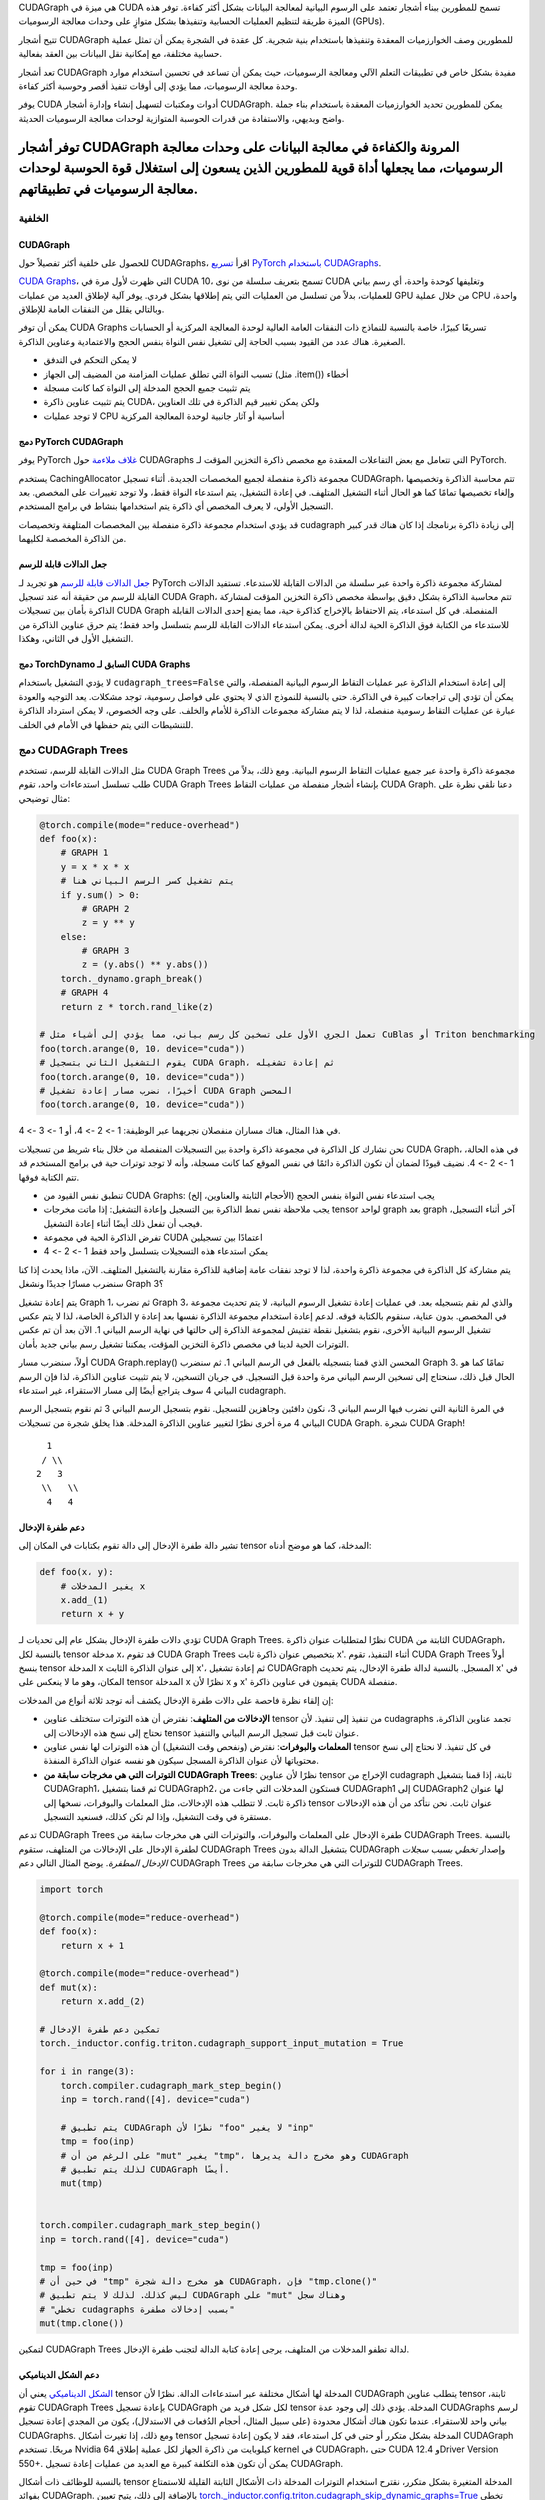 .. Cudagraph الأشجار

CUDAGraph هي ميزة في CUDA تسمح للمطورين ببناء أشجار تعتمد على الرسوم البيانية لمعالجة البيانات بشكل أكثر كفاءة. توفر هذه الميزة طريقة لتنظيم العمليات الحسابية وتنفيذها بشكل متوازٍ على وحدات معالجة الرسوميات (GPUs).

تتيح أشجار CUDAGraph للمطورين وصف الخوارزميات المعقدة وتنفيذها باستخدام بنية شجرية. كل عقدة في الشجرة يمكن أن تمثل عملية حسابية مختلفة، مع إمكانية نقل البيانات بين العقد بفعالية.

تعد أشجار CUDAGraph مفيدة بشكل خاص في تطبيقات التعلم الآلي ومعالجة الرسوميات، حيث يمكن أن تساعد في تحسين استخدام موارد وحدة معالجة الرسوميات، مما يؤدي إلى أوقات تنفيذ أقصر وحوسبة أكثر كفاءة.

يوفر CUDA أدوات ومكتبات لتسهيل إنشاء وإدارة أشجار CUDAGraph. يمكن للمطورين تحديد الخوارزميات المعقدة باستخدام بناء جملة واضح وبديهي، والاستفادة من قدرات الحوسبة المتوازية لوحدات معالجة الرسوميات الحديثة.

توفر أشجار CUDAGraph المرونة والكفاءة في معالجة البيانات على وحدات معالجة الرسوميات، مما يجعلها أداة قوية للمطورين الذين يسعون إلى استغلال قوة الحوسبة لوحدات معالجة الرسوميات في تطبيقاتهم.
================

**الخلفية**
~~~~~~~~~~~~~~

CUDAGraph
-------------

للحصول على خلفية أكثر تفصيلاً حول CUDAGraphs، اقرأ `تسريع PyTorch باستخدام CUDAGraphs <https://pytorch.org/blog/accelerating-pytorch-with-cuda-graphs/>`_.

`CUDA Graphs <https://developer.nvidia.com/blog/cuda-10-features-revealed/>`_، التي ظهرت لأول مرة في CUDA 10، تسمح بتعريف سلسلة من نوى CUDA وتغليفها كوحدة واحدة، أي رسم بياني للعمليات، بدلاً من تسلسل من العمليات التي يتم إطلاقها بشكل فردي. يوفر آلية لإطلاق العديد من عمليات GPU من خلال عملية CPU واحدة، وبالتالي يقلل من النفقات العامة للإطلاق.

يمكن أن توفر CUDA Graphs تسريعًا كبيرًا، خاصة بالنسبة للنماذج ذات النفقات العامة العالية لوحدة المعالجة المركزية أو الحسابات الصغيرة. هناك عدد من القيود بسبب الحاجة إلى تشغيل نفس النواة بنفس الحجج والاعتمادية وعناوين الذاكرة.

- لا يمكن التحكم في التدفق
- تسبب النواة التي تطلق عمليات المزامنة من المضيف إلى الجهاز (مثل .item()) أخطاء
- يتم تثبيت جميع الحجج المدخلة إلى النواة كما كانت مسجلة
- يتم تثبيت عناوين ذاكرة CUDA، ولكن يمكن تغيير قيم الذاكرة في تلك العناوين
- لا توجد عمليات CPU أساسية أو آثار جانبية لوحدة المعالجة المركزية

دمج PyTorch CUDAGraph
-----------------------------

يوفر PyTorch `غلاف ملاءمة <https://pytorch.org/docs/stable/generated/torch.cuda.CUDAGraph.html>`_ حول CUDAGraphs التي تتعامل مع بعض التفاعلات المعقدة مع مخصص ذاكرة التخزين المؤقت لـ PyTorch.

يستخدم CachingAllocator مجموعة ذاكرة منفصلة لجميع المخصصات الجديدة. أثناء تسجيل CUDAGraph، تتم محاسبة الذاكرة وتخصيصها وإلغاء تخصيصها تمامًا كما هو الحال أثناء التشغيل المتلهف. في إعادة التشغيل، يتم استدعاء النواة فقط، ولا توجد تغييرات على المخصص. بعد التسجيل الأولي، لا يعرف المخصص أي ذاكرة يتم استخدامها بنشاط في برامج المستخدم.

قد يؤدي استخدام مجموعة ذاكرة منفصلة بين المخصصات المتلهفة وتخصيصات cudagraph إلى زيادة ذاكرة برنامجك إذا كان هناك قدر كبير من الذاكرة المخصصة لكليهما.

جعل الدالات قابلة للرسم
----------------------

`جعل الدالات قابلة للرسم <https://pytorch.org/docs/stable/generated/torch.cuda.make_graphed_callables.html>`_ هو تجريد لـ PyTorch لمشاركة مجموعة ذاكرة واحدة عبر سلسلة من الدالات القابلة للاستدعاء. تستفيد الدالات القابلة للرسم من حقيقة أنه عند تسجيل CUDA Graph، تتم محاسبة الذاكرة بشكل دقيق بواسطة مخصص ذاكرة التخزين المؤقت لمشاركة الذاكرة بأمان بين تسجيلات CUDA Graph المنفصلة. في كل استدعاء، يتم الاحتفاظ بالإخراج كذاكرة حية، مما يمنع إحدى الدالات القابلة للاستدعاء من الكتابة فوق الذاكرة الحية لدالة أخرى. يمكن استدعاء الدالات القابلة للرسم بتسلسل واحد فقط؛ يتم حرق عناوين الذاكرة من التشغيل الأول في الثاني، وهكذا.

دمج TorchDynamo السابق لـ CUDA Graphs
-----------------------------------

لا يؤدي التشغيل باستخدام ``cudagraph_trees=False`` إلى إعادة استخدام الذاكرة عبر عمليات التقاط الرسوم البيانية المنفصلة، والتي يمكن أن تؤدي إلى تراجعات كبيرة في الذاكرة. حتى بالنسبة للنموذج الذي لا يحتوي على فواصل رسومية، توجد مشكلات. يعد التوجيه والعودة عبارة عن عمليات التقاط رسومية منفصلة، لذا لا يتم مشاركة مجموعات الذاكرة للأمام والخلف. على وجه الخصوص، لا يمكن استرداد الذاكرة للتنشيطات التي يتم حفظها في الأمام في الخلف.

**دمج CUDAGraph Trees**
~~~~~~~~~~~~~~~~~~~~~~~~~~~~~~~

مثل الدالات القابلة للرسم، تستخدم CUDA Graph Trees مجموعة ذاكرة واحدة عبر جميع عمليات التقاط الرسوم البيانية. ومع ذلك، بدلاً من طلب تسلسل استدعاءات واحد، تقوم CUDA Graph Trees بإنشاء أشجار منفصلة من عمليات التقاط CUDA Graph. دعنا نلقي نظرة على مثال توضيحي:

.. code-block:: python

    @torch.compile(mode="reduce-overhead")
    def foo(x):
        # GRAPH 1
        y = x * x * x
        # يتم تشغيل كسر الرسم البياني هنا
        if y.sum() > 0:
            # GRAPH 2
            z = y ** y
        else:
            # GRAPH 3
            z = (y.abs() ** y.abs())
        torch._dynamo.graph_break()
        # GRAPH 4
        return z * torch.rand_like(z)

    # تعمل الجري الأول على تسخين كل رسم بياني، مما يؤدي إلى أشياء مثل CuBlas أو Triton benchmarking
    foo(torch.arange(0, 10، device="cuda"))
    # يقوم التشغيل الثاني بتسجيل CUDA Graph، ثم إعادة تشغيله
    foo(torch.arange(0, 10، device="cuda"))
    # أخيرًا، نضرب مسار إعادة تشغيل CUDA Graph المحسن
    foo(torch.arange(0, 10، device="cuda"))


في هذا المثال، هناك مساران منفصلان نجريهما عبر الوظيفة: 1 -> 2 -> 4، أو 1 -> 3 -> 4.

نحن نشارك كل الذاكرة في مجموعة ذاكرة واحدة بين التسجيلات المنفصلة من خلال بناء شريط من تسجيلات CUDA Graph، في هذه الحالة، 1 -> 2 -> 4. نضيف قيودًا لضمان أن تكون الذاكرة دائمًا في نفس الموقع كما كانت مسجلة، وأنه لا توجد توترات حية في برامج المستخدم قد تتم الكتابة فوقها.

- تنطبق نفس القيود من CUDA Graphs: يجب استدعاء نفس النواة بنفس الحجج (الأحجام الثابتة والعناوين، إلخ)
- يجب ملاحظة نفس نمط الذاكرة بين التسجيل وإعادة التشغيل: إذا ماتت مخرجات tensor لواحد graph بعد graph آخر أثناء التسجيل، فيجب أن تفعل ذلك أيضًا أثناء إعادة التشغيل.
- تفرض الذاكرة الحية في مجموعة CUDA اعتمادًا بين تسجيلين
- يمكن استدعاء هذه التسجيلات بتسلسل واحد فقط 1 -> 2 -> 4

يتم مشاركة كل الذاكرة في مجموعة ذاكرة واحدة، لذا لا توجد نفقات عامة إضافية للذاكرة مقارنة بالتشغيل المتلهف. الآن، ماذا يحدث إذا كنا سنضرب مسارًا جديدًا ونشغل Graph 3؟

يتم إعادة تشغيل Graph 1، ثم نضرب Graph 3، والذي لم نقم بتسجيله بعد. في عمليات إعادة تشغيل الرسوم البيانية، لا يتم تحديث مجموعة الذاكرة الخاصة، لذا لا يتم عكس y في المخصص. بدون عناية، سنقوم بالكتابة فوقه. لدعم إعادة استخدام مجموعة الذاكرة نفسها بعد إعادة تشغيل الرسوم البيانية الأخرى، نقوم بتشغيل نقطة تفتيش لمجموعة الذاكرة إلى حالتها في نهاية الرسم البياني 1. الآن بعد أن تم عكس التوترات الحية لدينا في مخصص ذاكرة التخزين المؤقت، يمكننا تشغيل رسم بياني جديد بأمان.

أولاً، سنضرب مسار CUDA Graph.replay() المحسن الذي قمنا بتسجيله بالفعل في الرسم البياني 1. ثم سنضرب Graph 3. تمامًا كما هو الحال قبل ذلك، سنحتاج إلى تسخين الرسم البياني مرة واحدة قبل التسجيل. في جريان التسخين، لا يتم تثبيت عناوين الذاكرة، لذا فإن الرسم البياني 4 سوف يتراجع أيضًا إلى مسار الاستقراء، غير استدعاء cudagraph.

في المرة الثانية التي نضرب فيها الرسم البياني 3، نكون دافئين وجاهزين للتسجيل. نقوم بتسجيل الرسم البياني 3 ثم نقوم بتسجيل الرسم البياني 4 مرة أخرى نظرًا لتغيير عناوين الذاكرة المدخلة. هذا يخلق شجرة من تسجيلات CUDA Graph. شجرة CUDA Graph!

::

    1
   / \\
  2   3
   \\   \\
    4   4


دعم طفرة الإدخال
----------------------

تشير دالة طفرة الإدخال إلى دالة تقوم بكتابات في المكان إلى tensor المدخلة،
كما هو موضح أدناه:

.. code-block:: python

    def foo(x، y):
        # يغير المدخلات x
        x.add_(1)
        return x + y

تؤدي دالات طفرة الإدخال بشكل عام إلى تحديات لـ CUDA Graph Trees. نظرًا لمتطلبات عنوان ذاكرة CUDA الثابتة من CUDAGraph، بالنسبة لكل tensor مدخلة x، قد تقوم CUDA Graph Trees
بتخصيص عنوان ذاكرة ثابت x'. أثناء التنفيذ، تقوم CUDA Graph Trees أولاً بنسخ tensor المدخلة x إلى عنوان الذاكرة الثابت x'، ثم إعادة تشغيل CUDAGraph المسجل. بالنسبة لدالة طفرة الإدخال، يتم تحديث x' في المكان، وهو ما لا ينعكس على tensor المدخلة x نظرًا لأن x و x' يقيمون في عناوين ذاكرة CUDA منفصلة.

إن إلقاء نظرة فاحصة على دالات طفرة الإدخال يكشف أنه توجد ثلاثة أنواع من المدخلات:

* **الإدخالات من المتلهف**: نفترض أن هذه التوترات ستختلف عناوين tensor من
  تنفيذ إلى تنفيذ. لأن cudagraphs تجمد عناوين الذاكرة، نحتاج إلى نسخ هذه
  الإدخالات إلى tensor عنوان ثابت قبل تسجيل الرسم البياني والتنفيذ.
* **المعلمات والبوفرات**: نفترض (ونفحص وقت التشغيل) أن هذه التوترات لها نفس عناوين tensor
  في كل تنفيذ. لا نحتاج إلى نسخ محتوياتها لأن عنوان الذاكرة المسجل سيكون هو نفسه
  عنوان الذاكرة المنفذة.
* **التوترات التي هي مخرجات سابقة من CUDAGraph Trees**: نظرًا لأن عناوين tensor الإخراج من cudagraph ثابتة، إذا قمنا بتشغيل CUDAGraph1، ثم قمنا بتشغيل CUDAGraph2، فستكون المدخلات التي جاءت من CUDAGraph1 إلى CUDAGraph2 لها عنوان ذاكرة ثابت. لا تتطلب هذه الإدخالات، مثل المعلمات والبوفرات، نسخها إلى tensor عنوان ثابت. نحن نتأكد من أن هذه الإدخالات مستقرة في وقت التشغيل، وإذا لم تكن كذلك، فسنعيد التسجيل.

تدعم CUDAGraph Trees طفرة الإدخال على المعلمات والبوفرات، والتوترات التي هي مخرجات سابقة من CUDAGraph Trees. بالنسبة لطفرة الإدخال على الإدخالات من المتلهف، ستقوم CUDAGraph Trees بتشغيل الدالة بدون CUDAGraph وإصدار *تخطي بسبب سجلات الإدخال المطفرة*. يوضح المثال التالي دعم CUDAGraph Trees للتوترات التي هي مخرجات سابقة من CUDAGraph Trees.


.. code-block:: python

    import torch

    @torch.compile(mode="reduce-overhead")
    def foo(x):
        return x + 1

    @torch.compile(mode="reduce-overhead")
    def mut(x):
        return x.add_(2)

    # تمكين دعم طفرة الإدخال
    torch._inductor.config.triton.cudagraph_support_input_mutation = True

    for i in range(3):
        torch.compiler.cudagraph_mark_step_begin()
        inp = torch.rand([4]، device="cuda")

        # يتم تطبيق CUDAGraph نظرًا لأن "foo" لا يغير "inp"
        tmp = foo(inp)
        # على الرغم من أن "mut" يغير "tmp"، وهو مخرج دالة يديرها CUDAGraph
        # لذلك يتم تطبيق CUDAGraph أيضًا.
        mut(tmp)


    torch.compiler.cudagraph_mark_step_begin()
    inp = torch.rand([4]، device="cuda")

    tmp = foo(inp)
    # في حين أن "tmp" هو مخرج دالة شجرة CUDAGraph، فإن "tmp.clone()"
    # ليس كذلك. لذلك لا يتم تطبيق CUDAGraph على "mut" وهناك سجل
    # "تخطي cudagraphs بسبب إدخالات مطفرة"
    mut(tmp.clone())


لتمكين CUDAGraph Trees لدالة تطفو المدخلات من المتلهف، يرجى إعادة كتابة
الدالة لتجنب طفرة الإدخال.

.. ملاحظة:: تمكين دعم طفرة الإدخال عن طريق تعيين
  `torch._inductor.config.cudagraph_support_input_mutation = True <https://github.com/pytorch/pytorch/blob/main/torch/_inductor/config.py#L662>`_
  لوضع "reduce-overhead".


دعم الشكل الديناميكي
-------------

`الشكل الديناميكي <https://pytorch.org/docs/stable/torch.compiler_dynamic_shapes.html>`_
يعني أن tensor المدخلة لها أشكال مختلفة عبر استدعاءات الدالة. نظرًا لأن CUDAGraph
يتطلب عناوين tensor ثابتة، تقوم CUDAGraph Trees بإعادة تسجيل CUDAGraph لكل شكل فريد
من tensor المدخلة. يؤدي ذلك إلى وجود عدة CUDAGraphs لرسم بياني واحد للاستقراء.
عندما تكون هناك أشكال محدودة (على سبيل المثال، أحجام الدُفعات في الاستدلال)، يكون من المجدي
إعادة تسجيل CUDAGraphs. ومع ذلك، إذا تغيرت أشكال tensor المدخلة بشكل متكرر أو حتى في
كل استدعاء، فقد لا يكون إعادة تسجيل CUDAGraph مربحًا. تستخدم Nvidia 64 كيلوبايت من
ذاكرة الجهاز لكل عملية إطلاق kernel في CUDAGraph، حتى CUDA 12.4 وDriver Version 550+.
يمكن أن تكون هذه التكلفة كبيرة مع العديد من عمليات إعادة تسجيل CUDAGraph.

بالنسبة للوظائف ذات أشكال tensor المدخلة المتغيرة بشكل متكرر، نقترح استخدام التوترات المدخلة ذات الأشكال الثابتة القليلة للاستمتاع بفوائد CUDAGraph. بالإضافة إلى ذلك،
يتيح تعيين `torch._inductor.config.triton.cudagraph_skip_dynamic_graphs=True <https://github.com/pytorch/pytorch/blob/main/torch/_inductor/config.py#L653>`_
تخطي وظائف cudagraphing ذات المدخلات الديناميكية والقيام فقط بوظائف cudagraphing
مع أشكال tensor المدخلة الثابتة.


دعم NCCL
------------

تدعم CUDAGraph Trees الوظائف التي تحتوي على مشغلات nccl. بينما تقوم CUDAGraph Trees بأداء تسجيل لكل جهاز لـ CUDAGraph، يسمح دعم NCCL بالاتصال عبر الأجهزة.

.. code-block:: python

    @torch.compile(mode="reduce-overhead")
    def func(x):
        y = x * x
        y = torch.distributed.all_reduce(y، op=torch.distributed.ReduceOp.SUM)
        x = torch.nn.functional.silu(x)
        return x * y


أسباب تخطي CUDAGraph
------------------------

نظرًا لأن CUDAGraph لديه متطلبات مثل عناوين ثابتة للمدخلات وعدم دعم مشغلات وحدة المعالجة المركزية، فإن CUDAGraph Trees يتحقق مما إذا كانت الدالة تستوفي هذه المتطلبات وقد تتخطى CUDAGraph عند الضرورة. وفيما يلي، نقدم قائمة بالأسباب الشائعة لتخطي CUDAGraph.

* **تعديل الإدخال**: تتخطى CUDAGraph Trees الدوال التي تقوم بتعديل الإدخال في مكانه.
  لا يزال تعديل المعلمات والذاكرات المؤقتة في مكانها، أو إخراج المنسوجات من الدوال التي تديرها CUDAGraph Tree مدعومًا. يرجى الاطلاع على قسم "دعم تعديل الإدخال" لمزيد من التفاصيل.
* **مشغلات وحدة المعالجة المركزية**: يتم تخطي الدوال التي تحتوي على مشغل وحدة المعالجة المركزية. يرجى تقسيم الدالة إلى دوال متعددة وتطبيق CUDAGraph Trees على الدوال التي تحتوي على مشغلات GPU فقط.
* **مشغلات متعددة الأجهزة**: يتم تخطي الدالة إذا كانت تحتوي على مشغلات على أجهزة متعددة. حاليًا، يتم تطبيق CUDAGraph على أساس كل جهاز على حدة. يرجى استخدام المكتبات المدعومة مثل NCCL للتواصل بين الأجهزة. يرجى الاطلاع على قسم "دعم NCCL" لمزيد من التفاصيل.
* **الرموز الحرة غير المدعومة**: تحدث الرموز الحرة غير المدعومة عادة أثناء "الأشكال الديناميكية <https://pytorch.org/docs/stable/torch.compiler_dynamic_shapes.html>".
  تقوم CUDAGraph Trees حاليًا بتسجيل CUDAGraph لكل شكل فريد من أشكال المنسوجات المدخلة.
  يرجى الاطلاع على قسم "دعم الشكل الديناميكي" لمزيد من التفاصيل.
* **مشغلات غير متوافقة**: تتخطى CUDAGraph Trees الدالة إذا كانت تحتوي على مشغلات غير متوافقة. يرجى استبدال هذه المشغلات في الدالة بالمشغلات المدعومة. نقدم قائمة شاملة بالمشغلات غير المتوافقة:


.. code-block:: python

    aten._fused_moving_avg_obs_fq_helper.default
    aten._fused_moving_avg_obs_fq_helper_functional.default
    aten.multinomial.default
    fbgemm.dense_to_jagged.default
    fbgemm.jagged_to_padded_dense.default
    run_and_save_rng_state
    run_with_rng_state
    aten._local_scalar_dense
    aten._assert_scalar


المشغلات التالية غير متوافقة عندما `torch.are_deterministic_algorithms_enabled() <https://pytorch.org/docs/stable/generated/torch.are_deterministic_algorithms_enabled.html>`_.


.. code-block:: python

    aten._fused_moving_avg_obs_fq_helper.default
    aten._fused_moving_avg_obs_fq_helper_functional.default
    aten.multinomial.default
    fbgemm.dense_to_jaggged.default
    fbgemm.jagged_to_padded_dense.default
    run_and_save_rng_state
    run_with_rng_state
    aten._local_scalar_dense
    aten._assert_scalar


القيود
----

نظرًا لأن CUDA Graph يقوم بتثبيت عناوين الذاكرة، فإن CUDA Graphs لا تملك طريقة جيدة للتعامل مع المنسوجات الحية من استدعاء سابق.

لنفترض أننا نقوم باختبار الأداء لتشغيل الاستدلال باستخدام الكود التالي:

.. code-block:: python

    import torch

    @torch.compile(mode="reduce-overhead")
    def my_model(x):
        y = torch.matmul(x, x)
        return y

    x = torch.randn(10, 10)
    y1 = my_model(x)
    y2 = my_model(x)
    print(y1)
    # RuntimeError: Error: accessing tensor output of CUDAGraphs that has been overwritten by a subsequent run.

في تنفيذ CUDA Graph المنفصل، سيتم الكتابة فوق الإخراج من الاستدعاء الأول بواسطة الاستدعاء الثاني. في CUDAGraph
Trees، لا نريد إضافة تبعيات غير مقصودة بين الحلقات التي قد تمنعنا من الوصول إلى المسار السريع، ولا نريد
تحرير الذاكرة بشكل مبكر من استدعاء سابق. تنص افتراضاتنا على أنه في الاستدلال، نبدأ حلقة جديدة في كل استدعاء لـ
torch.compile، وفي التدريب نفعل الشيء نفسه طالما لم يتم استدعاء التخلف إلى الوراء. إذا كانت هذه الافتراضات
خاطئة، يمكنك وضع علامة على بداية حلقة جديدة باستخدام
`torch.compiler.mark_step_begin() <https://pytorch.org/docs/stable/generated/torch.compiler.cudagraph_mark_step_begin.html>`_، أو استنساخ
المنسوجات من تكرار سابق (خارج torch.compile) قبل بدء الجري التالي.


مقارنات
-------

.. list-table::
   :widths: 20 40 40
   :header-rows: 1

   * - الأخطاء
     - CUDA Graph المنفصل
     - CUDAGraph Trees
   * - يمكن أن تزداد الذاكرة
     - مع كل تجميع للرسم البياني (أحجام جديدة، إلخ)
     - إذا كنت تقوم أيضًا بتشغيل ذاكرة غير CUDAGraph
   * - التسجيلات
     - مع أي استدعاء جديد للرسم البياني
     - سيتم إعادة التسجيل مع أي مسار جديد فريد تقوم به خلال برنامجك
   * - الأخطاء
     - سيؤدي استدعاء رسم بياني واحد إلى الكتابة فوق الاستدعاء السابق
     - لا يمكن الاحتفاظ بالذاكرة بين عمليات تشغيل منفصلة عبر نموذجك - حلقة تدريب واحدة، أو تشغيل استدلال واحد